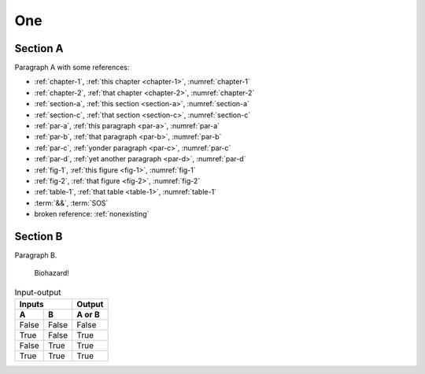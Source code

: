 .. _chapter-1:

One
===

.. _section-a:

Section A
---------

.. _par-a:

Paragraph A with some references:

- :ref:`chapter-1`, :ref:`this chapter <chapter-1>`, :numref:`chapter-1`
- :ref:`chapter-2`, :ref:`that chapter <chapter-2>`, :numref:`chapter-2`
- :ref:`section-a`, :ref:`this section <section-a>`, :numref:`section-a`
- :ref:`section-c`, :ref:`that section <section-c>`, :numref:`section-c`
- :ref:`par-a`, :ref:`this paragraph <par-a>`, :numref:`par-a`
- :ref:`par-b`, :ref:`that paragraph <par-b>`, :numref:`par-b`
- :ref:`par-c`, :ref:`yonder paragraph <par-c>`, :numref:`par-c`
- :ref:`par-d`, :ref:`yet another paragraph <par-d>`, :numref:`par-d`
- :ref:`fig-1`, :ref:`this figure <fig-1>`, :numref:`fig-1`
- :ref:`fig-2`, :ref:`that figure <fig-2>`, :numref:`fig-2`
- :ref:`table-1`, :ref:`that table <table-1>`, :numref:`table-1`
- :term:`&&`, :term:`SOS`
- broken reference: :ref:`nonexisting`


.. _section-b:

Section B
---------

.. _par-b:

Paragraph B.

.. figure:: biohazard.png
   :name: fig-1

   Biohazard!


.. table:: Input-output
   :name: table-1

   =====  =====  ======
      Inputs     Output
   ------------  ------
     A      B    A or B
   =====  =====  ======
   False  False  False
   True   False  True
   False  True   True
   True   True   True
   =====  =====  ======
